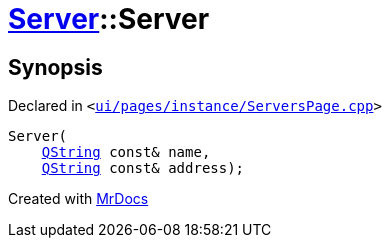 [#Server-2constructor-0d5]
= xref:Server.adoc[Server]::Server
:relfileprefix: ../
:mrdocs:


== Synopsis

Declared in `&lt;https://github.com/PrismLauncher/PrismLauncher/blob/develop/ui/pages/instance/ServersPage.cpp#L65[ui&sol;pages&sol;instance&sol;ServersPage&period;cpp]&gt;`

[source,cpp,subs="verbatim,replacements,macros,-callouts"]
----
Server(
    xref:QString.adoc[QString] const& name,
    xref:QString.adoc[QString] const& address);
----



[.small]#Created with https://www.mrdocs.com[MrDocs]#
